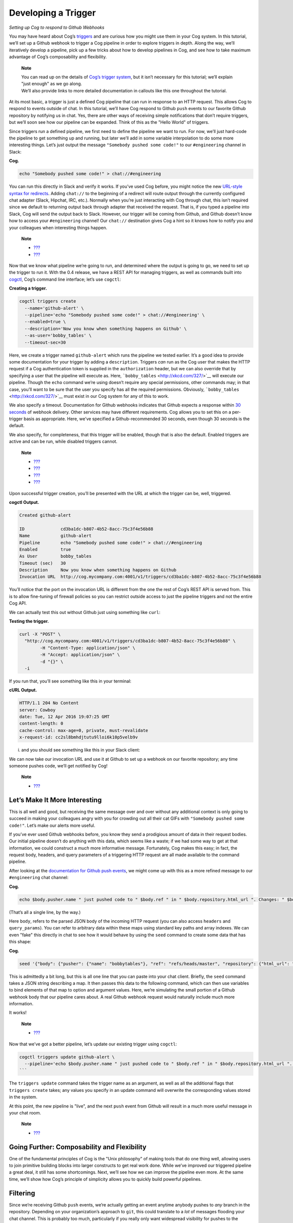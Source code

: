 Developing a Trigger
====================

*Setting up Cog to respond to Github Webhooks*

You may have heard about Cog’s `triggers <#Triggers>`__ and are curious
how you might use them in your Cog system. In this tutorial, we’ll set
up a Github webhook to trigger a Cog pipeline in order to explore
triggers in depth. Along the way, we’ll iteratively develop a pipeline,
pick up a few tricks about how to develop pipelines in Cog, and see how
to take maximum advantage of Cog’s composability and flexibility.

    **Note**

    | You can read up on the details of `Cog’s trigger
      system <#Triggers>`__, but it isn’t necessary for this tutorial;
      we’ll explain "just enough" as we go along.
    | We’ll also provide links to more detailed documentation in
      callouts like this one throughout the tutorial.

At its most basic, a trigger is just a defined Cog pipeline that can run
in response to an HTTP request. This allows Cog to respond to events
outside of chat. In this tutorial, we’ll have Cog respond to Github
``push`` events to our favorite Github repository by notifying us in
chat. Yes, there are other ways of receiving simple notifications that
don’t require triggers, but we’ll soon see how our pipeline can be
expanded. Think of this as the "Hello World" of triggers.

Since triggers run a defined pipeline, we first need to define the
pipeline we want to run. For now, we’ll just hard-code the pipeline to
get something up and running, but later we’ll add in some variable
interpolation to do some more interesting things. Let’s just output the
message ``"Somebody pushed some code!"`` to our ``#engineering`` channel
in Slack:

**Cog.**

.. code:: text

    echo "Somebody pushed some code!" > chat://#engineering

You can run this directly in Slack and verify it works. If you’ve used
Cog before, you might notice the new `URL-style syntax for
redirects <#chat_URLs>`__. Adding ``chat://`` to the beginning of a
redirect will route output through the currently configured chat adapter
(Slack, Hipchat, IRC, etc.). Normally when you’re just interacting with
Cog through chat, this isn’t required since we default to returning
output back through adapter that received the request. That is, if you
typed a pipeline into Slack, Cog will send the output back to Slack.
However, our trigger will be coming from Github, and Github doesn’t know
how to access your ``#engineering`` channel! Our ``chat://`` destination
gives Cog a hint so it knows how to notify you and your colleagues when
interesting things happen.

    **Note**

    -  `??? <#Redirecting Pipeline Output>`__

    -  `??? <#Redirect Destinations in Triggered Pipelines>`__

Now that we know what pipeline we’re going to run, and determined where
the output is going to go, we need to set up the trigger to run it. With
the 0.4 release, we have a REST API for managing triggers, as well as
commands built into `cogctl <https://github.com/operable/cogctl>`__,
Cog’s command line interface; let’s use ``cogctl``:

**Creating a trigger.**

.. code:: shell

    cogctl triggers create
      --name='github-alert' \
      --pipeline='echo "Somebody pushed some code!" > chat://#engineering' \
      --enabled=true \
      --description='Now you know when something happens on Github' \
      --as-user='bobby_tables' \
      --timeout-sec=30

Here, we create a trigger named ``github-alert`` which runs the pipeline
we tested earlier. It’s a good idea to provide some documentation for
your trigger by adding a ``description``. Triggers *can* run as the Cog
user that makes the HTTP request if a Cog authentication token is
supplied in the ``authorization`` header, but we can also override that
by specifying a user that the pipeline will execute as. Here,
```bobby_tables`` <http://xkcd.com/327/>`__ will execute our pipeline.
Though the ``echo`` command we’re using doesn’t require any special
permissions, other commands may; in that case, you’ll want to be sure
that the user you specify has all the required permissions. Obviously,
```bobby_tables`` <http://xkcd.com/327/>`__ must exist in our Cog system
for any of this to work.

We also specify a timeout. Documentation for Github webhooks indicates
that Github expects a response within `30
seconds <https://developer.github.com/guides/best-practices-for-integrators/#favor-asynchronous-work-over-synchronous>`__
of webhook delivery. Other services may have different requirements. Cog
allows you to set this on a per-trigger basis as appropriate. Here,
we’ve specified a Github-recommended 30 seconds, even though 30 seconds
is the default.

We also specify, for completeness, that this trigger will be enabled,
though that is also the default. Enabled triggers are active and can be
run, while disabled triggers cannot.

    **Note**

    -  `??? <#Anatomy of a Trigger>`__

    -  `??? <#Trigger Timeouts>`__

    -  `??? <#Manipulating Triggers>`__

    -  `??? <#Components of the Authorization System>`__

Upon successful trigger creation, you’ll be presented with the URL at
which the trigger can be, well, triggered.

**cogctl Output.**

.. code:: text

    Created github-alert

    ID              cd3ba1dc-b807-4b52-8acc-75c3f4e56b88
    Name            github-alert
    Pipeline        echo "Somebody pushed some code!" > chat://#engineering
    Enabled         true
    As User         bobby_tables
    Timeout (sec)   30
    Description     Now you know when something happens on Github
    Invocation URL  http://cog.mycompany.com:4001/v1/triggers/cd3ba1dc-b807-4b52-8acc-75c3f4e56b88

You’ll notice that the port on the invocation URL is different from the
one the rest of Cog’s REST API is served from. This is to allow
fine-tuning of firewall policies so you can restrict outside access to
just the pipeline triggers and not the entire Cog API.

We can actually test this out without Github just using something like
``curl``:

**Testing the trigger.**

.. code:: shell

    curl -X "POST" \
      "http://cog.mycompany.com:4001/v1/triggers/cd3ba1dc-b807-4b52-8acc-75c3f4e56b88" \
            -H "Content-Type: application/json" \
            -H "Accept: application/json" \
            -d "{}" \
      -i

If you run that, you’ll see something like this in your terminal:

**cURL Output.**

.. code:: text

    HTTP/1.1 204 No Content
    server: Cowboy
    date: Tue, 12 Apr 2016 19:07:25 GMT
    content-length: 0
    cache-control: max-age=0, private, must-revalidate
    x-request-id: cc2sl8bmhdjtutu9lloi6k10p5velb9v

i. and you should see something like this in your Slack client:

|marvin BOT 3:07 PM Somebody pushed some code!|

We can now take our invocation URL and use it at Github to set up a
webhook on our favorite repository; any time someone pushes code, we’ll
get notified by Cog!

|Add webhook dialogue|

    **Note**

    -  `??? <#Invoking a Trigger>`__

Let’s Make It More Interesting
------------------------------

This is all well and good, but receiving the same message over and over
without any additional context is only going to succeed in making your
colleagues angry with you for crowding out all their cat GIFs with
``"Somebody pushed some code!"``. Let’s make our alerts more useful.

If you’ve ever used Github webhooks before, you know they send a
prodigious amount of data in their request bodies. Our initial pipeline
doesn’t do anything with this data, which seems like a waste; if we had
some way to get at that information, we could construct a *much* more
informative message. Fortunately, Cog makes this easy; in fact, the
request body, headers, and query parameters of a triggering HTTP request
are all made available to the command pipeline.

After looking at the `documentation for Github push
events <https://developer.github.com/v3/activity/events/types/#pushevent>`__,
we might come up with this as a more refined message to our
``#engineering`` chat channel:

**Cog.**

.. code:: text

    echo $body.pusher.name " just pushed code to " $body.ref " in " $body.repository.html_url ". Changes: " $body.compare > chat://#engineering

(That’s all a single line, by the way.)

Here ``body``, refers to the parsed JSON body of the incoming HTTP
request (you can also access ``headers`` and ``query_params``). You can
refer to arbitrary data within these maps using standard key paths and
array indexes. We can even "fake" this directly in chat to see how it
would behave by using the ``seed`` command to create some data that has
this shape:

**Cog.**

.. code:: text

    seed '{"body": {"pusher": {"name": "bobbytables"}, "ref": "refs/heads/master", "repository": {"html_url": "https://github.com/blahblah/blahblah-repo"}, "compare": "https://github.com/blahblah/blahblah-repo/compare/9049f1265b7d...0d1a26e67d8f"}}' | echo $body.pusher.name " just pushed code to " $body.ref " in " $body.repository.html_url ". Changes: " $body.compare > chat://#engineering

This is admittedly a bit long, but this is all one line that you can
paste into your chat client. Briefly, the ``seed`` command takes a JSON
string describing a map. It then passes this data to the following
command, which can then use variables to bind elements of that map to
option and argument values. Here, we’re simulating the small portion of
a Github webhook body that our pipeline cares about. A real Github
webhook request would naturally include much more information.

It works!

|marvin BOT 5:06 PM bobbytables just pushed code to /refs/heads/master
in
https://github.com/blahblah/blahblah-repo/compare/9049f1265b7d...0d1a26e67d8f|

    **Note**

    -  `??? <#Initial Calling Environment for Trigger-Invoked Pipelines>`__

Now that we’ve got a better pipeline, let’s update our existing trigger
using ``cogctl``:

.. code:: shell

    cogctl triggers update github-alert \
      --pipeline='echo $body.pusher.name " just pushed code to " $body.ref " in " $body.repository.html_url ". Changes: " $body.compare > chat://#engineering'
    ```

The ``triggers update`` command takes the trigger name as an argument,
as well as all the additional flags that ``triggers create`` takes; any
values you specify in an update command will overwrite the corresponding
values stored in the system.

At this point, the new pipeline is "live", and the next ``push`` event
from Github will result in a much more useful message in your chat room.

    **Note**

    -  `??? <#Update a Trigger>`__

Going Further: Composability and Flexibility
--------------------------------------------

One of the fundamental principles of Cog is the "Unix philosophy" of
making tools that do one thing well, allowing users to join primitive
building blocks into larger constructs to get real work done. While
we’ve improved our triggered pipeline a great deal, it still has some
shortcomings. Next, we’ll see how we can improve the pipeline even more.
At the same time, we’ll show how Cog’s principle of simplicity allows
you to quickly build powerful pipelines.

Filtering
---------

Since we’re receiving Github ``push`` events, we’re actually getting an
event anytime anybody pushes to *any* branch in the repository.
Depending on your organization’s approach to ``git``, this could
translate to a *lot* of messages flooding your chat channel. This is
probably too much, particularly if you really only want widespread
visibility for pushes to the ``master`` branch. How can we ignore pushes
to other branches?

The good news is that the solution is already built into Cog. You don’t
have to write a new command to do this; you can just use Cog’s existing
``filter`` command! Looking again at the structure of the ``push``
event, it looks like we are interested in the ``ref`` field, which
indicates which branch code is being pushed to. In terms of Cog’s
packaging of request information, that translates to ``body.ref``. We
want to only allow processing to continue on push events where
``body.ref`` equals ``"refs/heads/master"``. That translates to the
following ``filter`` command:

**Cog.**

.. code:: text

    filter --path="body.ref" --matches="refs/heads/master"

Placing that at the beginning of our existing pipeline will get us what
we desire, with no extra code required. Any request that comes from the
``master`` branch will make it through the filter to the rest of the
pipeline. Requests from other branches will be filtered out, which
effectively halts pipeline processing, since there won’t be any data to
operate on.

Try updating the trigger pipeline using ``cogctl`` and try pushing to a
few branches; you’ll only see messages in chat for the master branch.

    **Note**

    -  `??? <#Errors and >`__

Validation
----------

It’s a good practice to secure your webhooks when you can, and Github
provides an `easy
method <https://developer.github.com/webhooks/securing/>`__ to do so.
When you set up your webhook, you can also supply a "secret". Github
will then hash the body of the request with this secret and include the
checksum in the request as a header. On the receiving end, you can take
your secret, hash the body yourself, and compare the resulting checksum.
If it matches the value supplied in the header, you can be pretty
confident that it’s coming from Github.

In the interest of "doing one thing and doing it well", we haven’t baked
Github webhook validation into the core of Cog; that’s not Cog’s "one
thing". Conceptually, we’d like to have something like Cog’s ``filter``
command that would only let the pipeline proceed if the request can be
verified. Unfortunately, this is more than Cog’s ``filter`` command can
do. Fortunately, it’s not very difficult to create a command that can do
this. In fact, this short Ruby script will do the job.

.. code:: ruby

    #!/usr/bin/env ruby

    # github_verify.rb
    #
    # An implementation of Github webhook verification, as explained
    # at https://developer.github.com/webhooks/securing/, but for use
    # in Cog pipelines triggered via webhook.

    require 'json'
    require 'openssl'

    # Obtain the checksum from the webhook request header. All headers are
    # available from the command environment
    def signature(cog_env)
      header_value = cog_env["headers"]["x-hub-signature"]
      header_value.sub("sha1=", "")
    end

    # Compute our own checksum by hashing the raw body of the request with
    # our shared secret
    def compute_signature(cog_env, secret)
      body = cog_env["raw_body"]
      OpenSSL::HMAC.hexdigest(OpenSSL::Digest.new('sha1'), secret, body)
    end

    # Borrowed from Rack.Utils.secure_compare
    def secure_compare(a, b)
      return false unless a.bytesize == b.bytesize

      l = a.unpack("C*")

      r, i = 0, -1
      b.each_byte { |v| r |= v ^ l[i+=1] }
      r == 0
    end

    # Read the command environment from STDIN
    cog_env = JSON.parse(ARGF.read)

    # Obtain Github webhook shared secret set up by Cog's dynamic command
    # configuration
    secret = ENV['GITHUB_WEBHOOK_SECRET']

    # If GITHUB_WEBHOOK_SECRET isn't set log an error message and bail
    if secret == nil then
      STDERR.puts "Missing required environment variable $GITHUB_WEBHOOK_SECRET."
      exit 1
    end
    signature = signature(cog_env)
    computed = compute_signature(cog_env, secret)

    if secure_compare(signature, computed)
      # Our checksum matches Github's, so we'll simply pass all the data
      # we received downstream to the rest of our pipeline for processing
      STDOUT.puts "JSON"
      STDOUT.puts JSON.generate(cog_env)
    else
      # Something isn't right; the checksums don't match, so let's halt
      # pipeline processing now
      STDERR.puts "Signature does not match!"
      exit 1
    end

An in-depth discussion of how to write a command for Cog is outside the
scope of this tutorial, but hopefully this example illustrates that
there isn’t much to it; only a small amount of the code is specific to
Cog commands. The important thing to know is that all the request
information is provided as a JSON-encoded hash on ``STDIN`` (this is the
same structure we reach into when we bind option and argument values in
a Cog pipeline). We can reach into this hash to extract both the
Github-provided checksum, as well as the raw request body as a string
(Cog provides the raw body for this very use case).

We don’t want to hard-code our shared secret into this code. Instead we
can provide it in a configuration file on our Relay machine. Create the
file ``$RELAY_DYNAMIC_CONFIG_ROOT/github-trigger/config.yaml`` on your
Relay machine:

.. code:: YAML

    ---
    GITHUB_WEBHOOK_SECRET: "supersecretdonttellanybody"

Obviously, use your own secret, and don’t forget to add your secret to
your webhook’s configuration at Github:

|Webhooks/Manage webhook dialogue|

By providing a configuration file on our Relay with our shared secret,
Cog adds the secret to ``ENV`` when it calls the Ruby script. With this
last piece in place, we have all we need to verify that the request
indeed came from Github. If so, we’ll just pass all the request
information back out as JSON; if not, we’ll exit with a non-zero code to
halt the pipeline. Thus, this command acts like ``filter``, albeit a
filter that does a more involved check than a basic string comparison.

    **Note**

    -  `??? <#Dynamic Command Configuration>`__

    -  `??? <#Relays & Relay Groups>`__

For this tutorial, we’ve created a repository on Github that defines a
bundle with this command. It even defines a Docker image that can be
easily installed on your Relay instances to run in your own
infrastructure.

icon:github[2x]
`cog-bundles/github-trigger <https://github.com/cog-bundles/github-trigger>`__

This command bundle is defined by the following configuration file,
which is included in the ``github-trigger`` repository. Since this is a
Docker-based command bundle, this is really the only file you need to
install the bundle in your own infrastructure!

.. code:: YAML

    ---
    cog_bundle_version: 4

    name: github-trigger
    description: Interact with GitHub webhooks
    version: "0.1"
    docker:
      image: cogcmd/github-trigger
      tag: dev
    commands:
      verify:
        description: Verify a GitHub webhook body
        executable: "/usr/local/bin/github_verify.rb"

Assuming you have already set up a Relay instance and added it to a
Relay group named ``trigger-tutorial``, you can install this command
bundle in your own Cog instance:

.. code:: shell

    git clone https://github.com/cog-bundles/github-trigger.git
    cogctl bundle create ./github-trigger/config.yaml
    cogctl bundle enable github-trigger
    cogctl relay-groups assign trigger-tutorial --bundle=github-trigger

    **Note**

    -  `??? <#Managing Bundles>`__

    -  `??? <#Installing and Configuring a Bundle>`__

    -  `??? <#Relays & Relay Groups>`__

With this command in place, we can add verification to our existing
pipeline by simply placing ``github-trigger:verify`` as the first
command (I’ve broken up the individual invocations on separate lines for
readability):

.. code:: text

    github-trigger:verify |
    filter --path="body.ref" --matches="refs/heads/master" |
    echo $body.pusher.name " just pushed code to " $body.ref " in " $body.repository.html_url ". Changes: " $body.compare > chat://#engineering

You can update the trigger using ``cogctl trigger update`` as described
above. You can also construct inputs to verify this in pure chat using
the ``seed`` command, but that is left (as they say) as an exercise for
the reader.

Now if you trigger a webhook delivery, it will be verified! Try
experimenting by using the "wrong" shared secret (either on Github or in
your Relay configuration file; changes to either take effect immediately
and automatically) to confirm that invalid requests stop processing as
soon as they fail validation.

Conclusion
----------

We’ve covered a lot of ground in this tutorial! We’ve taken an in-depth
look at the new triggered pipeline feature of Cog and seen how we can
use it to kick off pipelines in response to incoming HTTP requests from
webhooks. We’ve also seen how to develop pipelines, how to extend
pipelines, and even how to create a custom command. Finally, we even got
a taste of the new Docker-based command bundles.

If you’re curious to learn more about the details of what’s happening
behind the scenes of this tutorial, please take a look at the various
documentation links scattered throughout. Also feel free to stop by our
`public Slack channel <https://cogbot.slack.com>`__ to say "Hi" and ask
whatever’s on your mind; we’d love to hear from you.

.. |marvin BOT 3:07 PM Somebody pushed some code!| image:: ../images/Slack_SomebodyPushedSomeCode.png
.. |Add webhook dialogue| image:: ../images/Add_webhook.png
.. |marvin BOT 5:06 PM bobbytables just pushed code to /refs/heads/master in https://github.com/blahblah/blahblah-repo/compare/9049f1265b7d...0d1a26e67d8f| image:: ../images/seed.png
.. |Webhooks/Manage webhook dialogue| image:: ../images/webhook_secret.png

